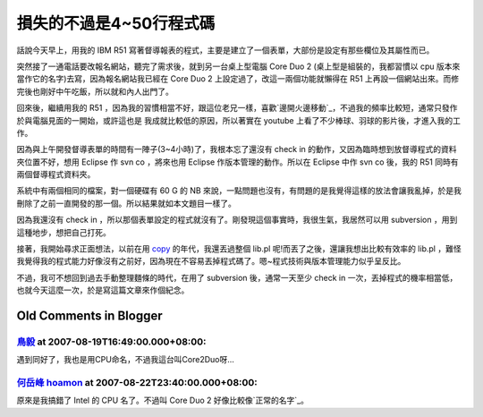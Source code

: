 損失的不過是4~50行程式碼
================================================================================

話說今天早上，用我的 IBM R51 寫著督導報表的程式，主要是建立了一個表單，大部份是設定有那些欄位及其屬性而已。

突然接了一通電話要改報名網站，聽完了需求後，就到另一台桌上型電腦 Core Duo 2 (桌上型是組裝的，我都習慣以 cpu
版本來當作它的名字)去寫，因為報名網站我已經在 Core Duo 2 上設定過了，改這一兩個功能就懶得在 R51
上再設一個網站出來。而修完後也剛好中午吃飯，所以就和內人出門了。

回來後，繼續用我的 R51 ，因為我的習慣相當不好，跟這位老兄一樣，喜歡`邊開火邊移動`_，不過我的頻率比較短，通常只發作於與電腦見面的一開始，或許這也是
我成就比較低的原因，所以著實在 youtube 上看了不少棒球、羽球的影片後，才進入我的工作。

因為與上午開發督導表單的時間有一陣子(3~4小時)了，我根本忘了還沒有 check in 的動作，又因為臨時想到放督導程式的資料夾位置不好，想用
Eclipse 作 svn co ，將來也用 Eclipse 作版本管理的動作。所以在 Eclipse 中作 svn co 後，我的 R51
同時有兩個督導程式資料夾。

系統中有兩個相同的檔案，對一個硬碟有 60 G 的 NB
來說，一點問題也沒有，有問題的是我覺得這樣的放法會讓我亂掉，於是我刪除了之前一直開發的那一個。所以結果就如本文題目一樣了。

因為我還沒有 check in ，所以那個表單設定的程式就沒有了。剛發現這個事實時，我很生氣，我居然可以用 subversion
，用到這種地步，想把自己打死。

接著，我開始尋求正面想法，以前在用 `copy`_ 的年代，我還丟過整個 lib.pl 呢!而丟了之後，還讓我想出比較有效率的 lib.pl
，難怪我覺得我的程式能力好像沒有之前好，因為現在不容易丟掉程式碼了。嗯~程式技術與版本管理能力似乎呈反比。

不過，我可不想回到過去手動整理麵條的時代，在用了 subversion 後，通常一天至少 check in
一次，丟掉程式的機率相當低，也就今天這麼一次，於是寫這篇文章來作個紀念。

.. _邊開火邊移動:
    http://chinesetrad.joelonsoftware.com/Articles/FireAndMotion.html
.. _copy: http://hoamon.blogspot.com/2007/03/copy.html


Old Comments in Blogger
--------------------------------------------------------------------------------



`鳥毅 <http://www.blogger.com/profile/08368762184448456724>`_ at 2007-08-19T16:49:00.000+08:00:
^^^^^^^^^^^^^^^^^^^^^^^^^^^^^^^^^^^^^^^^^^^^^^^^^^^^^^^^^^^^^^^^^^^^^^^^^^^^^^^^^^^^^^^^^^^^^^^^^^^^^^^^^^

遇到同好了，我也是用CPU命名，不過我這台叫Core2Duo呀...

`何岳峰 hoamon <http://www.blogger.com/profile/03979063804278011312>`_ at 2007-08-22T23:40:00.000+08:00:
^^^^^^^^^^^^^^^^^^^^^^^^^^^^^^^^^^^^^^^^^^^^^^^^^^^^^^^^^^^^^^^^^^^^^^^^^^^^^^^^^^^^^^^^^^^^^^^^^^^^^^^^^^^^^^^^^^

原來是我搞錯了 Intel 的 CPU 名了。不過叫 Core Duo 2 好像比較像`正常的名字`_。

.. _正常的名字: http://fred.ipod.to/blog/?post;329


.. author:: default
.. categories:: chinese
.. tags:: subversion
.. comments::